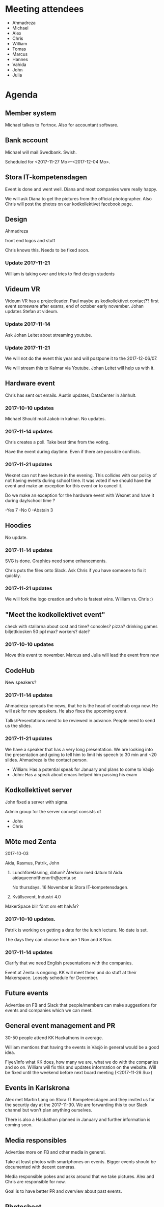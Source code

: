 #+DATE: <2017-11-14 Tu>

* Meeting attendees
- Ahmadreza
- Michael
- Alex
- Chris
- William
- Tomas
- Marcus
- Hannes
- Vahida
- John
- Julia

* Agenda
** Member system

Michael talkes to Fortnox.
Also for accountant software.

** Bank account

Michael will mail Swedbank.
Swish.

Scheduled for <2017-11-27 Mo>--<2017-12-04 Mo>.

** Stora IT-kompetensdagen

Event is done and went well. Diana and most companies were really happy.

We will ask Diana to get the pictures from the official photographer. Also Chris will post the photos on our kodkollektivet facebook page.

** Design

Ahmadreza

front end logos and stuff

Chris knows this. Needs to be fixed soon.

*** Update 2017-11-21

William is taking over and tries to find design students

** Videum VR

Videum VR has a projectleader. Paul maybe as kodkollektivet contact??
first event someware after exams, end of october early november.
Johan updates Stefan at videum.

*** Update 2017-11-14

Ask Johan Leitet about streaming youtube.

*** Update 2017-11-21

We will not do the event this year and will postpone it to the 2017-12-06/07.

We will stream this to Kalmar via Youtube. Johan Leitet will help us with it.

** Hardware event

Chris has sent out emails.
Austin updates, DataCenter in älmhult.

*** 2017-10-10 updates

Michael Should mail Jakob in kalmar.
No updates.

*** 2017-11-14 updates

Chris creates a poll. Take best time from the voting.

Have the event during daytime. Even if there are possible conflicts.

*** 2017-11-21 updates

Wexnet can not have lecture in the evening. This collides with our policy of not having events during school time.
It was voted if we should have the event and make an exception for this event or to cancel it.

Do we make an exception for the hardware event with Wexnet and have it during day/school time ?

-Yes	7
-No	0
-Abstain	3

** Hoodies

 No update.

*** 2017-11-14 updates

SVG is done. Graphics need some enhancements.

Chris puts the files onto Slack. Ask Chris if you have someone to fix it quickly.

*** 2017-11-21 updates

We will fork the logo creation and who is fastest wins. William vs. Chris :)

** "Meet the kodkollektivet event"

   check with stallarna about cost and time?
   consoles?
   pizza?
   drinking games
   biljettkiosken 50 ppl max?
   workers?
   date?

*** 2017-10-10 updates

Move this event to november.
Marcus and Julia will lead the event from now

** CodeHub

New speakers?

*** 2017-11-14 updates

Ahmadreza spreads the news, that he is the head of codehub orga now. He will ask for new speakers. He also fixes the upcoming event.

Talks/Presentations need to be reviewed in advance. People need to send us the slides.

*** 2017-11-21 updates

We have a speaker that has a very long presentation. We are looking into the presentation and going to tell him to limit his speech to 30 min and ~20 slides. Ahmadreza is the contact person.

- William: Has a potential speak for January and plans to come to Växjö
- John: Has a speak about emacs helped him passing his exam

** Kodkollektivet server

John fixed a server with sigma.

Admin group for the server concept consists of
- John
- Chris

** Möte med Zenta

2017-10-03

Aida, Rasmus, Patrik, John

1. Lunchföreläsning, datum?
   Återkom med datum til Aida.
   aidaqueenofthenorth@zenta.se

   No thursdays.
   16 November is Stora IT-kompetensdagen.

2. Kvällsevent, Industri 4.0

MakerSpace blir först om ett halvår?

*** 2017-10-10 updates.

Patrik is working on getting a date for the lunch lecture. No date is set.

The days they can choose from are 1 Nov and 8 Nov.

*** 2017-11-14 updates

Clarify that we need English presentations with the companies.

Event at Zenta is ongoing. KK will meet them and do stuff at their Makerspace. Loosely schedule for December.

** Future events

Advertise on FB and Slack that people/members can make suggestions for events and companies which we can meet.

** General event management and PR

30-50 people attend KK Hackathons in average.

William mentions that having the events in Växjö in general would be a good idea.

Flyer/Info what KK does, how many we are, what we do with the companies and so on. William will fix this and updates information on the website. Will be fixed until the weekend before next board meeting (<2017-11-26 Su>)

** Events in Karlskrona

Alex met Martin Lang on Stora IT Kompetensdagen and they invited us for the securtiy day at the 2017-11-30. We are forwarding this to our Slack channel but won't plan anything ourselves.

There is also a Hackathon planned in January and further information is coming soon.

** Media responsibles

Advertise more on FB and other media in general.

Take at least photos with smartphones on events. Bigger events should be documented with decent cameras.

Media responsible pokes and asks around that we take pictures.
Alex and Chris are responsible for now.

Goal is to have better PR and overview about past events.

** Photoshoot

It was decided to have the photoshoot at the <2017-12-05 Tu 16:00>. We are going to use a greenscreen.
